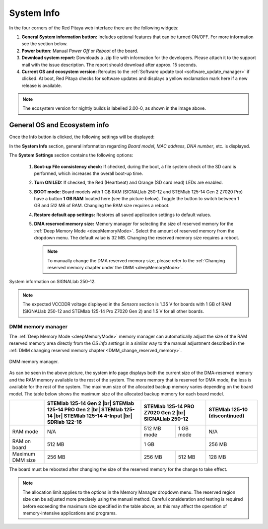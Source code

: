 .. _system_info:

###############
System Info
###############

In the four corners of the Red Pitaya web interface there are the following widgets:

.. image:: img/System_info.jpg
    :align: center
    :width: 1000


1. **General System information button:** Includes optional features that can be turned ON/OFF. For more information see the section below.
2. **Power button:** Manual *Power Off* or *Reboot* of the board.
3. **Download system report:** Downloads a .zip file with information for the developers. Please attach it to the support mail with the issue description. The report should download after approx. 15 seconds.
4. **Current OS and ecosystem version:** Reroutes to the :ref:`Software update tool <software_update_manager>` if clicked. At boot, Red Pitaya checks for software updates and displays a yellow exclamation mark here if a new release is available.

.. note::

    The ecosystem version for nightly builds is labelled 2.00-0, as shown in the image above.


General OS and Ecosystem info
=================================

Once the Info button is clicked, the following settings will be displayed:

.. image:: img/Info_button.png
    :align: center
    :width: 800

In the **System Info** section, general information regarding *Board model*, *MAC address*, *DNA number*, etc. is displayed.

The **System Settings** section contains the following options:

    1.  **Boot-up File consistency check:** If checked, during the boot, a file system check of the SD card is performed, which increases the overall boot-up time.
    #.  **Turn ON LED:** If checked, the Red (Heartbeat) and Orange (SD card read) LEDs are enabled.
    #.  **BOOT mode:** Board models with 1 GB RAM (SIGNALlab 250-12 and STEMlab 125-14 Gen 2 Z7020 Pro) have a button **1 GB RAM** located here (see the picture below). Toggle the button to switch between 1 GB and 512 MB of RAM. Changing the RAM size requires a reboot.
    #.  **Restore default app settings:** Restores all saved application settings to default values.
    #.  **DMA reserved memory size:** Memory manager for selecting the size of reserved memory for the :ref:`Deep Memory Mode <deepMemoryMode>`. Select the amount of reserved memory from the dropdown menu. The default value is 32 MB. Changing the reserved memory size requires a reboot.

        .. note ::

            To manually change the DMA reserved memory size, please refer to the :ref:`Changing reserved memory chapter under the DMM <deepMemoryMode>`.


.. figure:: img/Info_button_250-12.png
    :align: center
    :width: 800

    System information on SIGNALlab 250-12.

.. note::

    The expected VCCDDR voltage displayed in the *Sensors* section is 1.35 V for boards with 1 GB of RAM (SIGNALlab 250-12 and STEMlab 125-14 Pro Z7020 Gen 2) and 1.5 V for all other boards.

DMM memory manager
--------------------

The :ref:`Deep Memory Mode <deepMemoryMode>` memory manager can automatically adjust the size of the RAM reserved memory area directly from the *OS info settings* in a similar way to the manual adjustment described in the :ref:`DMM changing reserved memory chapter <DMM_change_reserved_memory>`.

.. figure:: img/dmm_memory_manager.png
    :align: center
    :width: 800

    DMM memory manager.

As can be seen in the above picture, the system info page displays both the current size of the DMA-reserved memory and the RAM memory available to the rest of the system. The more memory that is reserved for DMA mode, the less is available for the rest of the system.
The maximum size of the allocated backup memory varies depending on the board model. The table below shows the maximum size of the allocated backup memory for each board model.

+--------------------------------+--------------------------------------------+----------------------+----------------------+--------------------------------------------+
|                                | **STEMlab 125-14 Gen 2** |br|              | **STEMlab 125-14 PRO Z7020 Gen 2** |br|     | **STEMlab 125-10 (discontinued)**          |
|                                | **STEMlab 125-14 PRO Gen 2** |br|          | **SIGNALlab 250-12**                        |                                            |
|                                | **STEMlab 125-14** |br|                    |                                             |                                            |
|                                | **STEMlab 125-14 4-Input** |br|            |                                             |                                            |
|                                | **SDRlab 122-16**                          |                                             |                                            |
|                                |                                            |                                             |                                            |
+================================+============================================+======================+======================+============================================+
| RAM mode                       | N/A                                        | 512 MB mode          | 1 GB mode            | N/A                                        |
+--------------------------------+--------------------------------------------+----------------------+----------------------+--------------------------------------------+
| RAM on board                   | 512 MB                                     | 1 GB                                        | 256 MB                                     |
+--------------------------------+--------------------------------------------+----------------------+----------------------+--------------------------------------------+
| Maximum DMM size               | 256 MB                                     | 256 MB               | 512 MB               | 128 MB                                     |
+--------------------------------+--------------------------------------------+----------------------+----------------------+--------------------------------------------+

The board must be rebooted after changing the size of the reserved memory for the change to take effect.

.. note::

    The allocation limit applies to the options in the Memory Manager dropdown menu. The reserved region size can be adjusted more precisely using the manual method.
    Careful consideration and testing is required before exceeding the maximum size specified in the table above, as this may affect the operation of memory-intensive applications and programs.



.. substitutions
